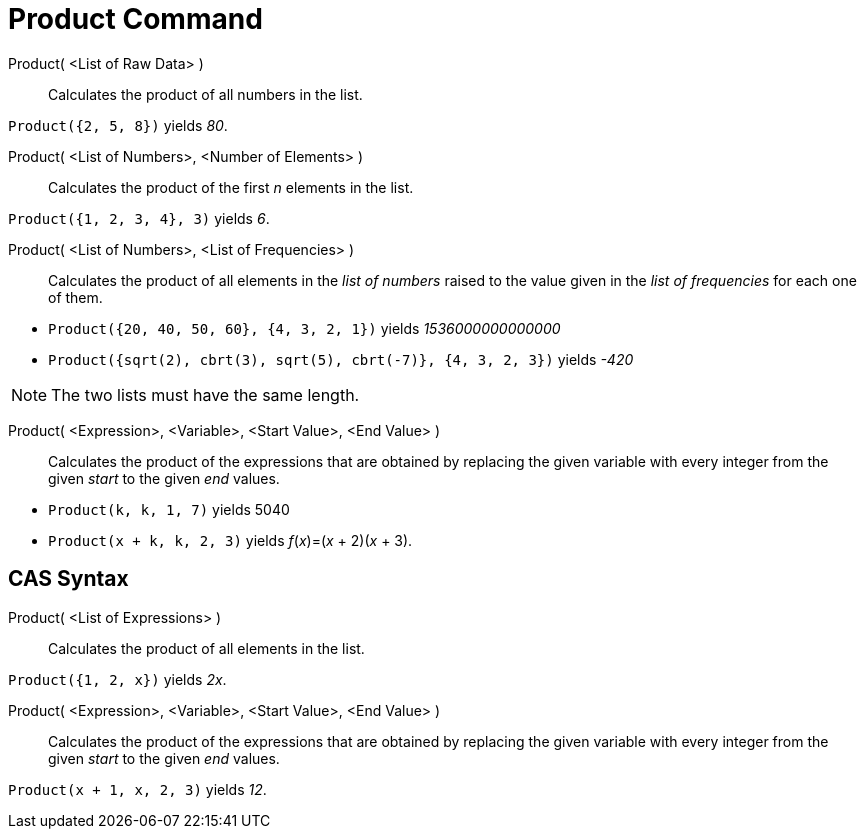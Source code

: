 = Product Command
:page-en: commands/Product
ifdef::env-github[:imagesdir: /en/modules/ROOT/assets/images]

Product( <List of Raw Data> )::
  Calculates the product of all numbers in the list.

[EXAMPLE]
====

`++Product({2, 5, 8})++` yields _80_.

====

Product( <List of Numbers>, <Number of Elements> )::
  Calculates the product of the first _n_ elements in the list.

[EXAMPLE]
====

`++Product({1, 2, 3, 4}, 3)++` yields _6_.

====

Product( <List of Numbers>, <List of Frequencies> )::
  Calculates the product of all elements in the _list of numbers_ raised to the value given in the _list of frequencies_
  for each one of them.

[EXAMPLE]
====

* `++Product({20, 40, 50, 60}, {4, 3, 2, 1})++` yields __1536000000000000__
* `++Product({sqrt(2), cbrt(3), sqrt(5), cbrt(-7)}, {4, 3, 2, 3})++` yields _-420_

====

[NOTE]
====

The two lists must have the same length.

====

Product( <Expression>, <Variable>, <Start Value>, <End Value> )::
  Calculates the product of the expressions that are obtained by replacing the given variable with every integer from the given
  _start_ to the given _end_ values.

[EXAMPLE]
====

* `++Product(k, k,  1, 7)++` yields 5040
* `++Product(x + k,  k,  2, 3)++` yields _f_(_x_)=(_x_ + 2)(_x_ + 3).

====

== CAS Syntax

Product( <List of Expressions> )::
  Calculates the product of all elements in the list.

[EXAMPLE]
====

`++Product({1, 2, x})++` yields _2x_.

====

Product( <Expression>, <Variable>, <Start Value>, <End Value> )::
  Calculates the product of the expressions that are obtained by replacing the given variable with every integer from the given
  _start_ to the given _end_ values.

[EXAMPLE]
====

`++Product(x + 1,  x,  2, 3)++` yields _12_.

====
